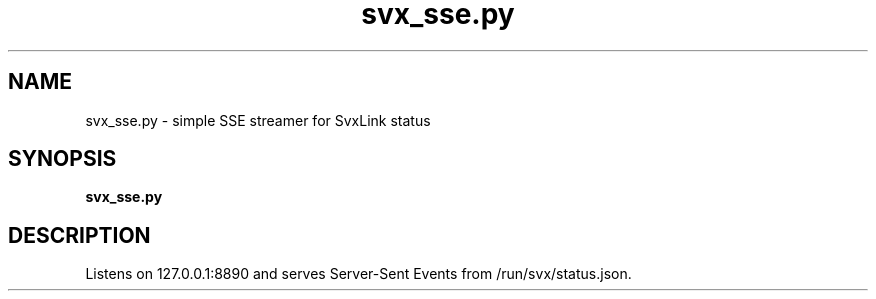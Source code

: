 .TH svx_sse.py 1 "SVX Dashboard"
.SH NAME
svx_sse.py \- simple SSE streamer for SvxLink status
.SH SYNOPSIS
.B svx_sse.py
.SH DESCRIPTION
Listens on 127.0.0.1:8890 and serves Server-Sent Events from /run/svx/status.json.

